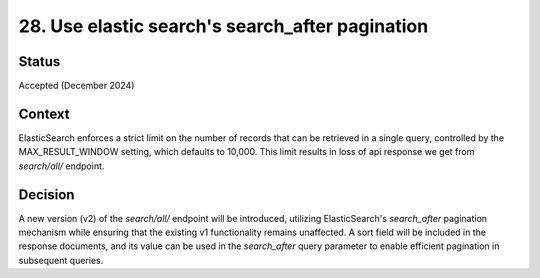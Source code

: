 28. Use elastic search's search_after pagination
========================

Status
--------
Accepted (December 2024)

Context
---------
ElasticSearch enforces a strict limit on the number of records that can be retrieved in a single query, 
controlled by the MAX_RESULT_WINDOW setting, which defaults to 10,000.
This limit results in loss of api response we get from `search/all/` endpoint.

Decision
----------
A new version (v2) of the `search/all/` endpoint will be introduced, 
utilizing ElasticSearch's `search_after` pagination mechanism while ensuring that the existing v1 functionality remains unaffected. 
A sort field will be included in the response documents, and its value can be used in the `search_after` query parameter to enable efficient pagination in subsequent queries.
